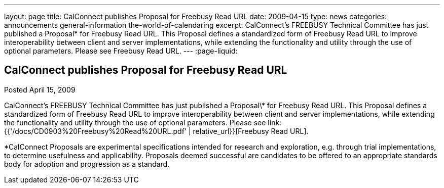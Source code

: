 ---
layout: page
title: CalConnect publishes Proposal for Freebusy Read URL
date: 2009-04-15
type: news
categories: announcements general-information the-world-of-calendaring
excerpt: CalConnect's FREEBUSY Technical Committee has just published a Proposal* for Freebusy Read URL. This Proposal defines a standardized form of Freebusy Read URL to improve interoperability between client and server implementations, while extending the functionality and utility through the use of optional parameters. Please see Freebusy Read URL.
---
:page-liquid:

== CalConnect publishes Proposal for Freebusy Read URL

Posted April 15, 2009

CalConnect's FREEBUSY Technical Committee has just published a Proposal\* for Freebusy Read URL. This Proposal defines a standardized form of Freebusy Read URL to improve interoperability between client and server implementations, while extending the functionality and utility through the use of optional parameters. Please see link:{{'/docs/CD0903%20Freebusy%20Read%20URL.pdf' | relative_url}}[Freebusy Read URL].

*CalConnect Proposals are experimental specifications intended for research and exploration, e.g. through trial implementations, to determine usefulness and applicability. Proposals deemed successful are candidates to be offered to an appropriate standards body for adoption and progression as a standard.


